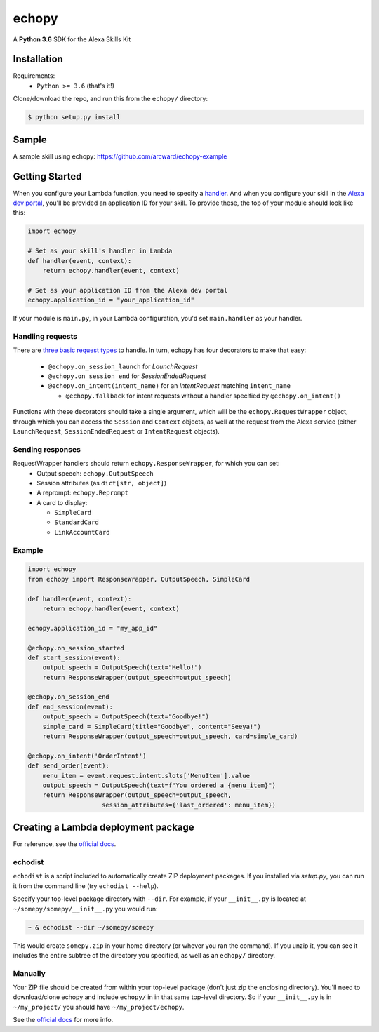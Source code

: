 ======
echopy
======
A **Python 3.6** SDK for the Alexa Skills Kit

Installation
------------
Requirements:
 - ``Python >= 3.6`` (that's it!)

Clone/download the repo, and run this from the ``echopy/`` directory:

.. code-block:: bash

    $ python setup.py install

Sample
------
A sample skill using echopy:
https://github.com/arcward/echopy-example

Getting Started
---------------
When you configure your Lambda function, you need to specify a handler_. And
when you configure your skill in the `Alexa dev portal`_, you'll be provided
an application ID for your skill. To provide these, the top of your module
should look like this:

.. code-block:: python

    import echopy

    # Set as your skill's handler in Lambda
    def handler(event, context):
        return echopy.handler(event, context)

    # Set as your application ID from the Alexa dev portal
    echopy.application_id = "your_application_id"

If your module is ``main.py``, in your Lambda configuration, you'd set
``main.handler`` as your handler.

Handling requests
^^^^^^^^^^^^^^^^^
There are `three basic request types`_ to handle. In turn, echopy has
four decorators to make that easy:

 - ``@echopy.on_session_launch`` for *LaunchRequest*
 - ``@echopy.on_session_end`` for *SessionEndedRequest*
 - ``@echopy.on_intent(intent_name)`` for an *IntentRequest* matching
   ``intent_name``
   
   + ``@echopy.fallback`` for intent requests without a handler specified
     by ``@echopy.on_intent()``

Functions with these decorators should take a single argument, which will
be the ``echopy.RequestWrapper`` object, through which you can access the
``Session`` and ``Context`` objects, as well at the request from the Alexa
service (either ``LaunchRequest``, ``SessionEndedRequest`` or ``IntentRequest``
objects).


Sending responses
^^^^^^^^^^^^^^^^^
RequestWrapper handlers should return ``echopy.ResponseWrapper``, for which you can set:
 - Output speech: ``echopy.OutputSpeech``
 - Session attributes (as ``dict[str, object]``)
 - A reprompt: ``echopy.Reprompt``
 - A card to display:
 
   + ``SimpleCard``
   + ``StandardCard``
   + ``LinkAccountCard``

Example
^^^^^^^

.. code-block:: python

    import echopy
    from echopy import ResponseWrapper, OutputSpeech, SimpleCard

    def handler(event, context):
        return echopy.handler(event, context)

    echopy.application_id = "my_app_id"

    @echopy.on_session_started
    def start_session(event):
        output_speech = OutputSpeech(text="Hello!")
        return ResponseWrapper(output_speech=output_speech)

    @echopy.on_session_end
    def end_session(event):
        output_speech = OutputSpeech(text="Goodbye!")
        simple_card = SimpleCard(title="Goodbye", content="Seeya!")
        return ResponseWrapper(output_speech=output_speech, card=simple_card)

    @echopy.on_intent('OrderIntent')
    def send_order(event):
        menu_item = event.request.intent.slots['MenuItem'].value
        output_speech = OutputSpeech(text=f"You ordered a {menu_item}")
        return ResponseWrapper(output_speech=output_speech,
                        session_attributes={'last_ordered': menu_item})

Creating a Lambda deployment package
------------------------------------
For reference, see the `official docs`_.

echodist
^^^^^^^^
``echodist`` is a script included to automatically create ZIP deployment
packages. If you installed via *setup.py*, you can run it from the command
line (try ``echodist --help``).

Specify your top-level package directory with ``--dir``. For example, if
your ``__init__.py`` is located at ``~/somepy/somepy/__init__.py`` you would
run:

.. code-block:: bash

    ~ & echodist --dir ~/somepy/somepy

This would create ``somepy.zip`` in your home directory (or whever you
ran the command). If you unzip it, you can see it includes the entire
subtree of the directory you specified, as well as an ``echopy/`` directory.

Manually
^^^^^^^^
Your ZIP file should be created from within your top-level package (don't
just zip the enclosing directory). You'll need to download/clone echopy
and include ``echopy/`` in in that same top-level directory. So if your
``__init__.py`` is in ``~/my_project/`` you should have ``~/my_project/echopy``.

See the `official docs`_ for more info.

.. _handler: http://docs.aws.amazon.com/lambda/latest/dg/python-programming-model.html
.. _`Alexa dev portal`: https://developer.amazon.com/alexa
.. _`three basic request types`: https://developer.amazon.com/public/solutions/alexa/alexa-skills-kit/docs/custom-standard-request-types-reference
.. _`official docs`: http://docs.aws.amazon.com/lambda/latest/dg/lambda-python-how-to-create-deployment-package.html
